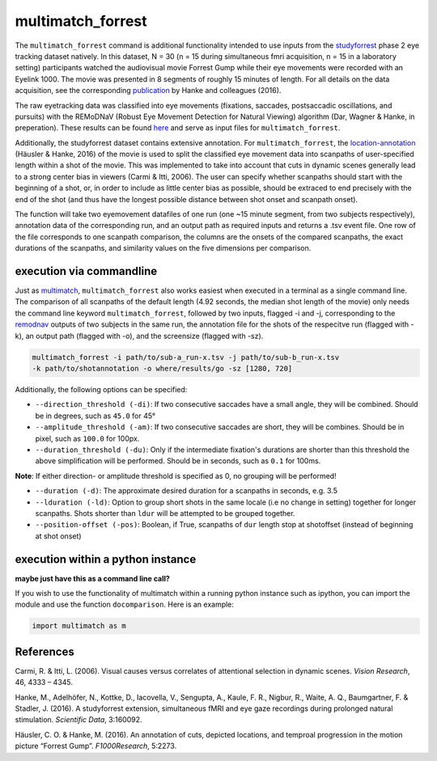 multimatch_forrest
==================

The ``multimatch_forrest`` command is additional functionality intended to use
inputs from the studyforrest_ phase 2 eye tracking dataset natively. In this dataset,
N = 30 (n = 15 during simultaneous fmri acquisition, n = 15
in a laboratory setting) participants watched the audiovisual movie Forrest Gump
while their eye movements were recorded with an Eyelink 1000. The movie was
presented in 8 segments of roughly 15 minutes of length. For all details on the
data acquisition, see the corresponding publication_ by Hanke and colleagues (2016).

The raw eyetracking data was classified into eye movements (fixations, saccades, 
postsaccadic oscillations, and pursuits) with the REMoDNaV (Robust Eye Movement
Detection for Natural Viewing) algorithm (Dar, Wagner & Hanke, in preperation).
These results can be found here_ and serve as input files for ``multimatch_forrest``.

Additionally, the studyforrest dataset contains extensive annotation. For
``multimatch_forrest``, the location-annotation_ (Häusler & Hanke, 2016) of the
movie is used to split the classified eye movement data into scanpaths of
user-specified length within a shot of the movie. This was implemented to take
into account that cuts in dynamic scenes generally lead to a strong center bias
in viewers (Carmi & Itti, 2006). The user can specify whether scanpaths should
start with the beginning of a shot, or, in order to include as little center
bias as possible, should be extraced to end precisely with the end of the shot
(and thus have the longest possible distance between shot onset and scanpath
onset).

The function will take two eyemovement datafiles of one run (one ~15 minute segment,
from two subjects respectively), annotation data of the corresponding run, and
an output path as required inputs and returns a .tsv event file. One row of the
file corresponds to one scanpath comparison, the columns are the onsets of the
compared scanpaths, the exact durations of the scanpaths, and similarity values
on the five dimensions per comparison.


.. _studyforrest: https://github.com/psychoinformatics-de/studyforrest-data-phase2
.. _here: https://github.com/psychoinformatics-de/studyforrest-data-eyemovementlabels
.. _publication: https://www.nature.com/articles/sdata201692
.. _location-annotation: https://github.com/psychoinformatics-de/studyforrest-data-annotations

execution via commandline
^^^^^^^^^^^^^^^^^^^^^^^^^

Just as multimatch_, ``multimatch_forrest`` also works easiest when executed
in a terminal as a single command line. The comparison of all scanpaths of the
default length (4.92 seconds, the median shot length of the movie) only needs the
command line keyword ``multimatch_forrest``, followed by two inputs, flagged -i
and -j, corresponding to the remodnav_ outputs of two subjects in the same run,
the annotation file for the shots of the respecitve run (flagged with -k),
an output path (flagged with -o), and the screensize (flagged with -sz).

.. code::

   multimatch_forrest -i path/to/sub-a_run-x.tsv -j path/to/sub-b_run-x.tsv
   -k path/to/shotannotation -o where/results/go -sz [1280, 720]

Additionally, the following options can be specified:

- ``--direction_threshold (-di)``: If two consecutive saccades have a small angle, they will be
  combined. Should be in degrees, such as ``45.0`` for 45°
- ``--amplitude_threshold (-am)``: If two consecutive saccades are short, they will be
  combines. Should be in pixel, such as ``100.0`` for 100px.
- ``--duration_threshold (-du)``: Only if the intermediate fixation's durations are
  shorter than this threshold the above simplification will be performed. Should
  be in seconds, such as ``0.1`` for 100ms.
**Note**: If either direction- or amplitude threshold is specified as 0, no
grouping will be performed!

- ``--duration (-d)``: The approximate desired duration for a scanpaths in
  seconds, e.g. 3.5
- ``--lduration (-ld)``: Option to group short shots in the same locale (i.e no
  change in setting) together for longer scanpaths. Shots shorter than ``ldur``
  will be attempted to be grouped together.
- ``--position-offset (-pos)``: Boolean, if True, scanpaths of ``dur`` length 
  stop at shotoffset (instead of beginning at shot onset)



.. _multimatch: https://multimatch.readthedocs.io/en/latest/multimatch.html
.. _remodnav: https://github.com/psychoinformatics-de/studyforrest-data-eyemovementlabels

execution within a python instance
^^^^^^^^^^^^^^^^^^^^^^^^^^^^^^^^^^

**maybe just have this as a command line call?**


If you wish to use the functionality of multimatch within a running python
instance such as ipython, you can import the module and use the function
``docomparison``. Here is an example:

.. code::

   import multimatch as m
   


References
^^^^^^^^^^

Carmi, R. & Itti, L. (2006). Visual causes versus correlates of attentional
selection in dynamic scenes. *Vision Research*, 46, 4333 – 4345.

Hanke, M., Adelhöfer, N., Kottke, D., Iacovella, V., Sengupta, A., Kaule, F. R.,
Nigbur, R., Waite, A. Q., Baumgartner, F. & Stadler, J. (2016).
A studyforrest extension, simultaneous fMRI and eye gaze recordings during
prolonged natural stimulation. *Scientific Data*, 3:160092.

Häusler, C. O. & Hanke, M. (2016). An annotation of cuts, depicted locations,
and temproal progression in the motion picture “Forrest Gump”. *F1000Research*,
5:2273.

